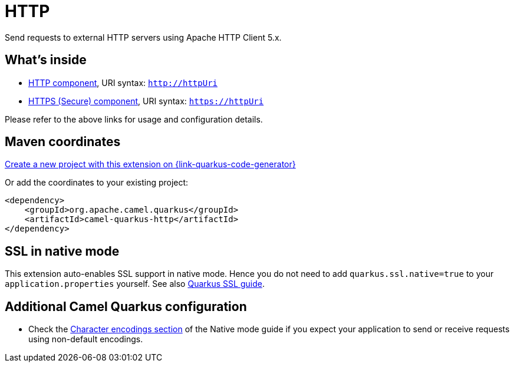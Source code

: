 // Do not edit directly!
// This file was generated by camel-quarkus-maven-plugin:update-extension-doc-page
[id="extensions-http"]
= HTTP
:page-aliases: extensions/http.adoc
:linkattrs:
:cq-artifact-id: camel-quarkus-http
:cq-native-supported: true
:cq-status: Stable
:cq-status-deprecation: Stable
:cq-description: Send requests to external HTTP servers using Apache HTTP Client 5.x.
:cq-deprecated: false
:cq-jvm-since: 1.0.0
:cq-native-since: 1.0.0

ifeval::[{doc-show-badges} == true]
[.badges]
[.badge-key]##JVM since##[.badge-supported]##1.0.0## [.badge-key]##Native since##[.badge-supported]##1.0.0##
endif::[]

Send requests to external HTTP servers using Apache HTTP Client 5.x.

[id="extensions-http-whats-inside"]
== What's inside

* xref:{cq-camel-components}::http-component.adoc[HTTP component], URI syntax: `http://httpUri`
* xref:{cq-camel-components}::http-component.adoc[HTTPS (Secure) component], URI syntax: `https://httpUri`

Please refer to the above links for usage and configuration details.

[id="extensions-http-maven-coordinates"]
== Maven coordinates

https://{link-quarkus-code-generator}/?extension-search=camel-quarkus-http[Create a new project with this extension on {link-quarkus-code-generator}, window="_blank"]

Or add the coordinates to your existing project:

[source,xml]
----
<dependency>
    <groupId>org.apache.camel.quarkus</groupId>
    <artifactId>camel-quarkus-http</artifactId>
</dependency>
----
ifeval::[{doc-show-user-guide-link} == true]
Check the xref:user-guide/index.adoc[User guide] for more information about writing Camel Quarkus applications.
endif::[]

[id="extensions-http-ssl-in-native-mode"]
== SSL in native mode

This extension auto-enables SSL support in native mode. Hence you do not need to add
`quarkus.ssl.native=true` to your `application.properties` yourself. See also
https://quarkus.io/guides/native-and-ssl[Quarkus SSL guide].

[id="extensions-http-additional-camel-quarkus-configuration"]
== Additional Camel Quarkus configuration

* Check the xref:user-guide/native-mode.adoc#charsets[Character encodings section] of the Native mode guide if you expect
  your application to send or receive requests using non-default encodings.

